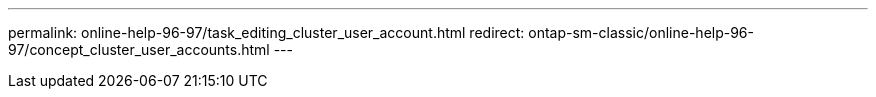 ---
permalink: online-help-96-97/task_editing_cluster_user_account.html
redirect: ontap-sm-classic/online-help-96-97/concept_cluster_user_accounts.html
---
